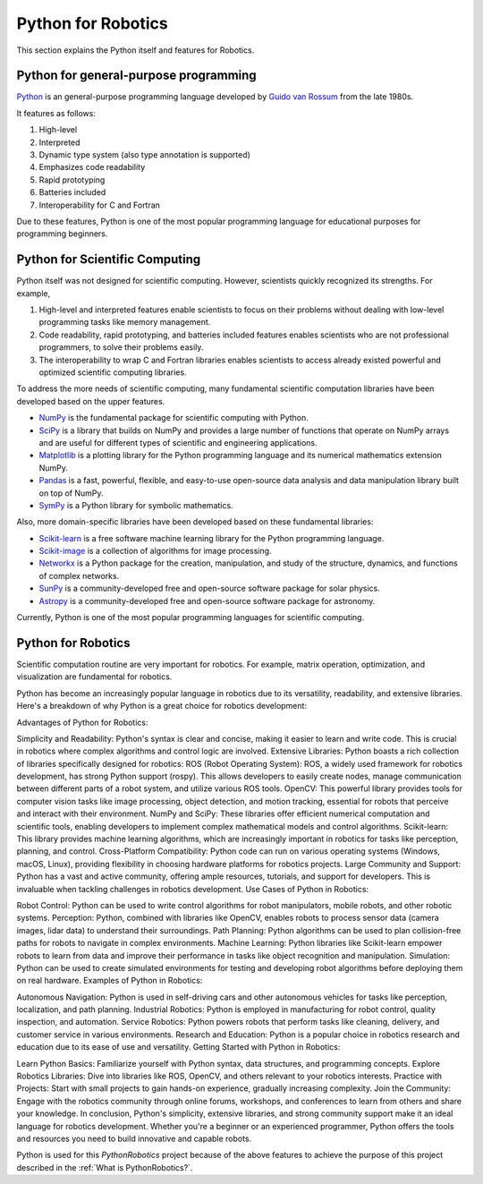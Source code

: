 Python for Robotics
----------------------

This section explains the Python itself and features for Robotics.

Python for general-purpose programming
^^^^^^^^^^^^^^^^^^^^^^^^^^^^^^^^^^^^^^^^

`Python <https://www.python.org/>`_ is an general-purpose programming language developed by
`Guido van Rossum <https://en.wikipedia.org/wiki/Guido_van_Rossum>`_ from the late 1980s.

It features as follows:

#. High-level
#. Interpreted
#. Dynamic type system (also type annotation is supported)
#. Emphasizes code readability
#. Rapid prototyping
#. Batteries included
#. Interoperability for C and Fortran

Due to these features, Python is one of the most popular programming language
for educational purposes for programming beginners.

Python for Scientific Computing
^^^^^^^^^^^^^^^^^^^^^^^^^^^^^^^^

Python itself was not designed for scientific computing.
However, scientists quickly recognized its strengths.
For example,

#. High-level and interpreted features enable scientists to focus on their problems without dealing with low-level programming tasks like memory management.
#. Code readability, rapid prototyping, and batteries included features enables scientists who are not professional programmers, to solve their problems easily.
#. The interoperability to wrap C and Fortran libraries enables scientists to access already existed powerful and optimized scientific computing libraries.

To address the more needs of scientific computing, many fundamental scientific computation libraries have been developed based on the upper features.

- `NumPy <https://numpy.org/>`_ is the fundamental package for scientific computing with Python.
- `SciPy <https://www.scipy.org/>`_ is a library that builds on NumPy and provides a large number of functions that operate on NumPy arrays and are useful for different types of scientific and engineering applications.
- `Matplotlib <https://matplotlib.org/>`_ is a plotting library for the Python programming language and its numerical mathematics extension NumPy.
- `Pandas <https://pandas.pydata.org/>`_ is a fast, powerful, flexible, and easy-to-use open-source data analysis and data manipulation library built on top of NumPy.
- `SymPy <https://www.sympy.org/>`_ is a Python library for symbolic mathematics.

Also, more domain-specific libraries have been developed based on these fundamental libraries:

- `Scikit-learn <https://scikit-learn.org/stable/>`_ is a free software machine learning library for the Python programming language.
- `Scikit-image <https://scikit-image.org/>`_ is a collection of algorithms for image processing.
- `Networkx <https://networkx.org/>`_ is a Python package for the creation, manipulation, and study of the structure, dynamics, and functions of complex networks.
- `SunPy <https://sunpy.org/>`_ is a community-developed free and open-source software package for solar physics.
- `Astropy <https://www.astropy.org/>`_ is a community-developed free and open-source software package for astronomy.

Currently, Python is one of the most popular programming languages for scientific computing.

Python for Robotics
^^^^^^^^^^^^^^^^^^^^^^^^^^^^^^^^^^^

Scientific computation routine are very important for robotics.
For example, matrix operation, optimization, and visualization are fundamental for robotics.

Python has become an increasingly popular language in robotics due to its versatility, readability, and extensive libraries. Here's a breakdown of why Python is a great choice for robotics development:

Advantages of Python for Robotics:

Simplicity and Readability: Python's syntax is clear and concise, making it easier to learn and write code. This is crucial in robotics where complex algorithms and control logic are involved.
Extensive Libraries: Python boasts a rich collection of libraries specifically designed for robotics:
ROS (Robot Operating System): ROS, a widely used framework for robotics development, has strong Python support (rospy). This allows developers to easily create nodes, manage communication between different parts of a robot system, and utilize various ROS tools.
OpenCV: This powerful library provides tools for computer vision tasks like image processing, object detection, and motion tracking, essential for robots that perceive and interact with their environment.
NumPy and SciPy: These libraries offer efficient numerical computation and scientific tools, enabling developers to implement complex mathematical models and control algorithms.
Scikit-learn: This library provides machine learning algorithms, which are increasingly important in robotics for tasks like perception, planning, and control.
Cross-Platform Compatibility: Python code can run on various operating systems (Windows, macOS, Linux), providing flexibility in choosing hardware platforms for robotics projects.
Large Community and Support: Python has a vast and active community, offering ample resources, tutorials, and support for developers. This is invaluable when tackling challenges in robotics development.
Use Cases of Python in Robotics:

Robot Control: Python can be used to write control algorithms for robot manipulators, mobile robots, and other robotic systems.
Perception: Python, combined with libraries like OpenCV, enables robots to process sensor data (camera images, lidar data) to understand their surroundings.
Path Planning: Python algorithms can be used to plan collision-free paths for robots to navigate in complex environments.
Machine Learning: Python libraries like Scikit-learn empower robots to learn from data and improve their performance in tasks like object recognition and manipulation.
Simulation: Python can be used to create simulated environments for testing and developing robot algorithms before deploying them on real hardware.
Examples of Python in Robotics:

Autonomous Navigation: Python is used in self-driving cars and other autonomous vehicles for tasks like perception, localization, and path planning.
Industrial Robotics: Python is employed in manufacturing for robot control, quality inspection, and automation.
Service Robotics: Python powers robots that perform tasks like cleaning, delivery, and customer service in various environments.
Research and Education: Python is a popular choice in robotics research and education due to its ease of use and versatility.
Getting Started with Python in Robotics:

Learn Python Basics: Familiarize yourself with Python syntax, data structures, and programming concepts.
Explore Robotics Libraries: Dive into libraries like ROS, OpenCV, and others relevant to your robotics interests.
Practice with Projects: Start with small projects to gain hands-on experience, gradually increasing complexity.
Join the Community: Engage with the robotics community through online forums, workshops, and conferences to learn from others and share your knowledge.
In conclusion, Python's simplicity, extensive libraries, and strong community support make it an ideal language for robotics development. Whether you're a beginner or an experienced programmer, Python offers the tools and resources you need to build innovative and capable robots.

Python is used for this `PythonRobotics` project because of the above features
to achieve the purpose of this project described in the :ref:`What is PythonRobotics?`.

